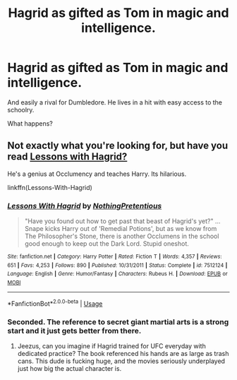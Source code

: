 #+TITLE: Hagrid as gifted as Tom in magic and intelligence.

* Hagrid as gifted as Tom in magic and intelligence.
:PROPERTIES:
:Author: Icanceli
:Score: 3
:DateUnix: 1582473964.0
:DateShort: 2020-Feb-23
:END:
And easily a rival for Dumbledore. He lives in a hit with easy access to the schoolry.

What happens?


** Not exactly what you're looking for, but have you read [[https://www.fanfiction.net/s/7512124/1/Lessons-With-Hagrid][Lessons with Hagrid?]]

He's a genius at Occlumency and teaches Harry. Its hilarious.

linkffn(Lessons-With-Hagrid)
:PROPERTIES:
:Score: 5
:DateUnix: 1582488072.0
:DateShort: 2020-Feb-23
:END:

*** [[https://www.fanfiction.net/s/7512124/1/][*/Lessons With Hagrid/*]] by [[https://www.fanfiction.net/u/2713680/NothingPretentious][/NothingPretentious/]]

#+begin_quote
  "Have you found out how to get past that beast of Hagrid's yet?" ...Snape kicks Harry out of 'Remedial Potions', but as we know from The Philosopher's Stone, there is another Occlumens in the school good enough to keep out the Dark Lord. Stupid oneshot.
#+end_quote

^{/Site/:} ^{fanfiction.net} ^{*|*} ^{/Category/:} ^{Harry} ^{Potter} ^{*|*} ^{/Rated/:} ^{Fiction} ^{T} ^{*|*} ^{/Words/:} ^{4,357} ^{*|*} ^{/Reviews/:} ^{651} ^{*|*} ^{/Favs/:} ^{4,253} ^{*|*} ^{/Follows/:} ^{890} ^{*|*} ^{/Published/:} ^{10/31/2011} ^{*|*} ^{/Status/:} ^{Complete} ^{*|*} ^{/id/:} ^{7512124} ^{*|*} ^{/Language/:} ^{English} ^{*|*} ^{/Genre/:} ^{Humor/Fantasy} ^{*|*} ^{/Characters/:} ^{Rubeus} ^{H.} ^{*|*} ^{/Download/:} ^{[[http://www.ff2ebook.com/old/ffn-bot/index.php?id=7512124&source=ff&filetype=epub][EPUB]]} ^{or} ^{[[http://www.ff2ebook.com/old/ffn-bot/index.php?id=7512124&source=ff&filetype=mobi][MOBI]]}

--------------

*FanfictionBot*^{2.0.0-beta} | [[https://github.com/tusing/reddit-ffn-bot/wiki/Usage][Usage]]
:PROPERTIES:
:Author: FanfictionBot
:Score: 2
:DateUnix: 1582488092.0
:DateShort: 2020-Feb-23
:END:


*** Seconded. The reference to secret giant martial arts is a strong start and it just gets better from there.
:PROPERTIES:
:Author: ConsiderableHat
:Score: 2
:DateUnix: 1582492249.0
:DateShort: 2020-Feb-24
:END:

**** Jeezus, can you imagine if Hagrid trained for UFC everyday with dedicated practice? The book referenced his hands are as large as trash cans. This dude is fucking huge, and the movies seriously underplayed just how big the actual character is.
:PROPERTIES:
:Author: Icanceli
:Score: 1
:DateUnix: 1582696308.0
:DateShort: 2020-Feb-26
:END:
